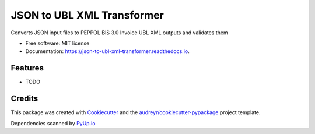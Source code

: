 ===========================
JSON to UBL XML Transformer
===========================


.. image:: https://img.shields.io/pypi/v/json_to_ubl_xml_transformer.svg
        :target: https://pypi.python.org/pypi/json_to_ubl_xml_transformer

.. image:: https://codecov.io/gh/dimitern/json_to_ubl_xml_transformer/branch/master/graph/badge.svg
        :target: https://codecov.io/gh/dimitern/json_to_ubl_xml_transformer

.. image:: https://img.shields.io/badge/code%20style-black-000000.svg
        :target: https://github.com/ambv/black

.. image:: https://img.shields.io/travis/dimitern/json_to_ubl_xml_transformer.svg?branch=master
        :target: https://travis-ci.org/dimitern/json_to_ubl_xml_transformer

.. image:: https://readthedocs.org/projects/json-to-ubl-xml-transformer/badge/?version=latest
        :target: https://json-to-ubl-xml-transformer.readthedocs.io/en/latest/?badge=latest
        :alt: Documentation Status

.. image:: https://pyup.io/repos/github/dimitern/json_to_ubl_xml_transformer/shield.svg
        :target: https://pyup.io/repos/github/dimitern/json_to_ubl_xml_transformer/
        :alt: Updates


Converts JSON input files to PEPPOL BIS 3.0 Invoice UBL XML outputs and validates them


* Free software: MIT license
* Documentation: https://json-to-ubl-xml-transformer.readthedocs.io.


Features
--------

* TODO

Credits
-------

This package was created with Cookiecutter_ and the `audreyr/cookiecutter-pypackage`_ project template.

Dependencies scanned by PyUp.io_

.. _Cookiecutter: https://github.com/audreyr/cookiecutter
.. _`audreyr/cookiecutter-pypackage`: https://github.com/audreyr/cookiecutter-pypackage
.. _PyUp.io: https://pyup.io
